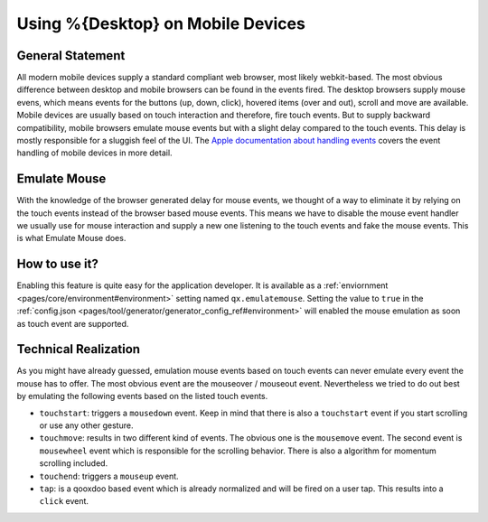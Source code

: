 Using %{Desktop} on Mobile Devices
**********************************

General Statement
=================
All modern mobile devices supply a standard compliant web browser, most likely webkit-based. The most obvious difference between desktop and mobile browsers can be found in the events fired. The desktop browsers supply mouse evens, which means events for the buttons (up, down, click), hovered items (over and out), scroll and move are available. Mobile devices are usually based on touch interaction and therefore, fire touch events. But to supply backward compatibility, mobile browsers emulate mouse events but with a slight delay compared to the touch events. This delay is mostly responsible for a sluggish feel of the UI. The `Apple documentation about handling events <https://developer.apple.com/library/ios/#DOCUMENTATION/AppleApplications/Reference/SafariWebContent/HandlingEvents/HandlingEvents.html>`__ covers the event handling of mobile devices in more detail.

Emulate Mouse
=============
With the knowledge of the browser generated delay for mouse events, we thought of a way to eliminate it by relying on the touch events instead of the browser based mouse events. This means we have to disable the mouse event handler we usually use for mouse interaction and supply a new one listening to the touch events and fake the mouse events. This is what Emulate Mouse does.

How to use it?
==============
Enabling this feature is quite easy for the application developer. It is available as a :ref:`enviornment <pages/core/environment#environment>` setting named ``qx.emulatemouse``. Setting the value to ``true`` in the :ref:`config.json <pages/tool/generator/generator_config_ref#environment>` will enabled the mouse emulation as soon as touch event are supported.

Technical Realization
=====================
As you might have already guessed, emulation mouse events based on touch events can never emulate every event the mouse has to offer. The most obvious event are the mouseover / mouseout event. Nevertheless we tried to do out best by emulating the following events based on the listed touch events.

* ``touchstart``: triggers a ``mousedown`` event. Keep in mind that there is also a ``touchstart`` event if you start scrolling or use any other gesture.

* ``touchmove``: results in two different kind of events. The obvious one is the ``mousemove`` event. The second event is ``mousewheel`` event which is responsible for the scrolling behavior. There is also a algorithm for momentum scrolling included.

* ``touchend``: triggers a ``mouseup`` event.

* ``tap``: is a qooxdoo based event which is already normalized and will be fired on a user tap. This results into a ``click`` event.